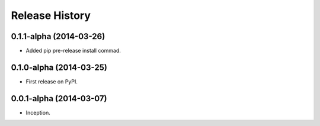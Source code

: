 .. :changelog:

Release History
---------------

0.1.1-alpha (2014-03-26)
++++++++++++++++++++++++

* Added pip pre-release install commad.

0.1.0-alpha (2014-03-25)
++++++++++++++++++++++++

* First release on PyPI.

0.0.1-alpha (2014-03-07)
++++++++++++++++++++++++

* Inception.
